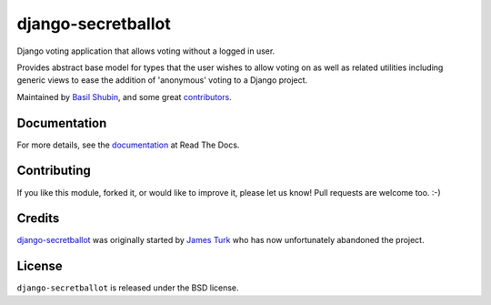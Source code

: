 django-secretballot
===================

.. image:: https://img.shields.io/pypi/v/django-secretballot.svg
    :target: https://pypi.python.org/pypi/django-secretballot/

.. image:: https://img.shields.io/pypi/dm/django-secretballot.svg
    :target: https://pypi.python.org/pypi/django-secretballot/

.. image:: https://img.shields.io/github/license/bashu/django-secretballot.svg
    :target: https://pypi.python.org/pypi/django-secretballot/

.. image:: https://img.shields.io/travis/bashu/django-secretballot.svg
    :target: https://travis-ci.com/github/bashu/django-secretballot/

Django voting application that allows voting without a logged in user.

Provides abstract base model for types that the user wishes to allow voting on as well as related utilities including generic views to ease the addition of 'anonymous' voting to a Django project.

Maintained by `Basil Shubin <https://github.com/bashu/>`_, and some great
`contributors <https://github.com/bashu/django-secretballot/contributors>`_.

Documentation
-------------

For more details, see the `documentation <http://django-secretballot.rtfd.org>`_ at Read The Docs.

Contributing
------------

If you like this module, forked it, or would like to improve it, please let us know!
Pull requests are welcome too. :-)

Credits
-------

`django-secretballot <https://github.com/bashu/django-secretballot/>`_ was originally started by `James Turk <https://jamesturk.net/>`_ who has now unfortunately abandoned the project.

License
-------

``django-secretballot`` is released under the BSD license.


